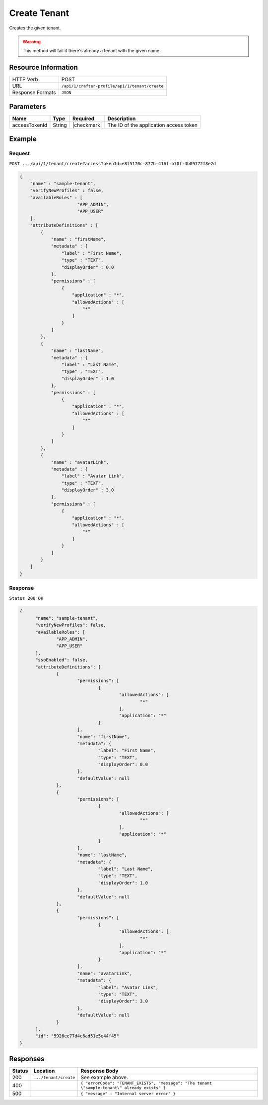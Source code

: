 .. .. include:: /includes/unicode-checkmark.rst

.. _crafter-profile-api-tenant-create:

=============
Create Tenant
=============

Creates the given tenant.

.. WARNING::
  This method will fail if there's already a tenant with the given name.

--------------------
Resource Information
--------------------

+----------------------------+-------------------------------------------------------------------+
|| HTTP Verb                 || POST                                                             |
+----------------------------+-------------------------------------------------------------------+
|| URL                       || ``/api/1/crafter-profile/api/1/tenant/create``                   |
+----------------------------+-------------------------------------------------------------------+
|| Response Formats          || ``JSON``                                                         |
+----------------------------+-------------------------------------------------------------------+

----------
Parameters
----------

+-------------------------+-------------+---------------+-----------------------------------------+
|| Name                   || Type       || Required     || Description                            |
+=========================+=============+===============+=========================================+
|| accessTokenId          || String     || |checkmark|  || The ID of the application access token |
+-------------------------+-------------+---------------+-----------------------------------------+

-------
Example
-------

^^^^^^^
Request
^^^^^^^

``POST .../api/1/tenant/create?accessTokenId=e8f5170c-877b-416f-b70f-4b09772f8e2d``

.. code-block:: json

  {
      "name" : "sample-tenant",
      "verifyNewProfiles" : false,
      "availableRoles" : [ 
  			"APP_ADMIN",
  			"APP_USER"
      ],
      "attributeDefinitions" : [ 
          {
              "name" : "firstName",
              "metadata" : {
                  "label" : "First Name",
                  "type" : "TEXT",
                  "displayOrder" : 0.0
              },
              "permissions" : [ 
                  {
                      "application" : "*",
                      "allowedActions" : [ 
                          "*"
                      ]
                  }
              ]
          }, 
          {
              "name" : "lastName",
              "metadata" : {
                  "label" : "Last Name",
                  "type" : "TEXT",
                  "displayOrder" : 1.0
              },
              "permissions" : [ 
                  {
                      "application" : "*",
                      "allowedActions" : [ 
                          "*"
                      ]
                  }
              ]
          }, 
          {
              "name" : "avatarLink",
              "metadata" : {
                  "label" : "Avatar Link",
                  "type" : "TEXT",
                  "displayOrder" : 3.0
              },
              "permissions" : [ 
                  {
                      "application" : "*",
                      "allowedActions" : [ 
                          "*"
                      ]
                  }
              ]
          }
      ]
  }

^^^^^^^^
Response
^^^^^^^^

``Status 200 OK``

.. code-block:: json

  {
  	"name": "sample-tenant",
  	"verifyNewProfiles": false,
  	"availableRoles": [
  		"APP_ADMIN",
  		"APP_USER"
  	],
  	"ssoEnabled": false,
  	"attributeDefinitions": [
  		{
  			"permissions": [
  				{
  					"allowedActions": [
  						"*"
  					],
  					"application": "*"
  				}
  			],
  			"name": "firstName",
  			"metadata": {
  				"label": "First Name",
  				"type": "TEXT",
  				"displayOrder": 0.0
  			},
  			"defaultValue": null
  		},
  		{
  			"permissions": [
  				{
  					"allowedActions": [
  						"*"
  					],
  					"application": "*"
  				}
  			],
  			"name": "lastName",
  			"metadata": {
  				"label": "Last Name",
  				"type": "TEXT",
  				"displayOrder": 1.0
  			},
  			"defaultValue": null
  		},
  		{
  			"permissions": [
  				{
  					"allowedActions": [
  						"*"
  					],
  					"application": "*"
  				}
  			],
  			"name": "avatarLink",
  			"metadata": {
  				"label": "Avatar Link",
  				"type": "TEXT",
  				"displayOrder": 3.0
  			},
  			"defaultValue": null
  		}
  	],
  	"id": "5926ee77d4c6ad51e5e44f45"
  }

---------
Responses
---------

+---------+--------------------------------+--------------------------------------------------------------------------------------------------------------------------------------------------------------------+
|| Status || Location                      || Response Body                                                                                                                                                     |
+=========+================================+====================================================================================================================================================================+
|| 200    || ``.../tenant/create``         || See example above.                                                                                                                                                |
+---------+--------------------------------+--------------------------------------------------------------------------------------------------------------------------------------------------------------------+
|| 400    ||                               || ``{ "errorCode": "TENANT_EXISTS", "message": "The tenant \"sample-tenant\" already exists" }``                                                                    |
+---------+--------------------------------+--------------------------------------------------------------------------------------------------------------------------------------------------------------------+
|| 500    ||                               || ``{ "message" : "Internal server error" }``                                                                                                                       |
+---------+--------------------------------+--------------------------------------------------------------------------------------------------------------------------------------------------------------------+
